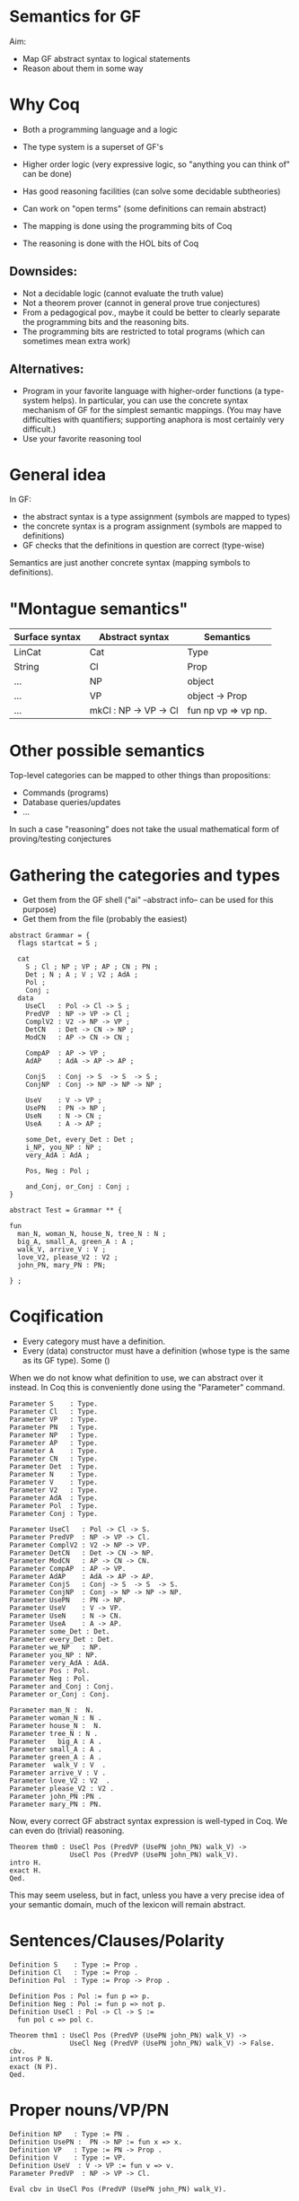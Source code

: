 * Semantics for GF

Aim:

- Map GF abstract syntax to logical statements
- Reason about them in some way

* Why Coq
- Both a programming language and a logic
- The type system is a superset of GF's
- Higher order logic (very expressive logic, so "anything you can
  think of" can be done)
- Has good reasoning facilities (can solve some decidable subtheories)
- Can work on "open terms" (some definitions can remain abstract)

- The mapping is done using the programming bits of Coq
- The reasoning is done with the HOL bits of Coq

** Downsides:

- Not a decidable logic (cannot evaluate the truth value)
- Not a theorem prover (cannot in general prove true conjectures)
- From a pedagogical pov., maybe it could be better to clearly
  separate the programming bits and the reasoning bits.
- The programming bits are restricted to total programs (which can
  sometimes mean extra work)


** Alternatives:

- Program in your favorite language with higher-order functions (a
  type-system helps). In particular, you can use the concrete syntax
  mechanism of GF for the simplest semantic mappings. (You may have
  difficulties with quantifiers; supporting anaphora is most certainly
  very difficult.)
- Use your favorite reasoning tool

* General idea


In GF:
  - the abstract syntax is a type assignment (symbols are mapped to types)
  - the concrete syntax is a program assignment (symbols are mapped to
    definitions)
  - GF checks that the definitions in question are correct (type-wise)

Semantics are just another concrete syntax (mapping symbols to
definitions).


* "Montague semantics"


| Surface syntax | Abstract syntax       | Semantics           |
|----------------+-----------------------+---------------------|
| LinCat         | Cat                   | Type                |
| String         | Cl                    | Prop                |
| ...            | NP                    | object              |
| ...            | VP                    | object -> Prop      |
| ...            | mkCl : NP -> VP -> Cl | fun np vp => vp np. |

* Other possible semantics

Top-level categories can be mapped to other things than propositions:

- Commands (programs)
- Database queries/updates
- ...

In such a case "reasoning" does not take the usual mathematical form
of proving/testing conjectures

* Gathering the categories and types

- Get them from the GF shell ("ai" --abstract info-- can be used for this purpose)
- Get them from the file (probably the easiest)

#+BEGIN_SRC gf
abstract Grammar = {
  flags startcat = S ;

  cat
    S ; Cl ; NP ; VP ; AP ; CN ; PN ;
    Det ; N ; A ; V ; V2 ; AdA ; 
    Pol ;
    Conj ;
  data
    UseCl   : Pol -> Cl -> S ;
    PredVP  : NP -> VP -> Cl ;
    ComplV2 : V2 -> NP -> VP ;
    DetCN   : Det -> CN -> NP ;
    ModCN   : AP -> CN -> CN ;

    CompAP  : AP -> VP ;
    AdAP    : AdA -> AP -> AP ;

    ConjS   : Conj -> S  -> S  -> S ;
    ConjNP  : Conj -> NP -> NP -> NP ;

    UseV    : V -> VP ;
    UsePN   : PN -> NP ;
    UseN    : N -> CN ;
    UseA    : A -> AP ;

    some_Det, every_Det : Det ;
    i_NP, you_NP : NP ;
    very_AdA : AdA ;

    Pos, Neg : Pol ;

    and_Conj, or_Conj : Conj ;
}

abstract Test = Grammar ** {

fun
  man_N, woman_N, house_N, tree_N : N ;
  big_A, small_A, green_A : A ;
  walk_V, arrive_V : V ;
  love_V2, please_V2 : V2 ;
  john_PN, mary_PN : PN;

} ;
#+END_SRC

* Coqification

- Every category must have a definition.
- Every (data) constructor must have a definition (whose type is the same as
  its GF type). Some ()


When we do not know what definition to use, we can abstract over it
instead. In Coq this is conveniently done using the "Parameter"
command.

#+BEGIN_SRC coq
Parameter S    : Type.
Parameter Cl   : Type.
Parameter VP   : Type.
Parameter PN   : Type.
Parameter NP   : Type.
Parameter AP   : Type.
Parameter A    : Type.
Parameter CN   : Type.
Parameter Det  : Type.
Parameter N    : Type.
Parameter V    : Type.
Parameter V2   : Type.
Parameter AdA  : Type.
Parameter Pol  : Type.
Parameter Conj : Type.

Parameter UseCl   : Pol -> Cl -> S. 
Parameter PredVP  : NP -> VP -> Cl. 
Parameter ComplV2 : V2 -> NP -> VP. 
Parameter DetCN   : Det -> CN -> NP. 
Parameter ModCN   : AP -> CN -> CN. 
Parameter CompAP  : AP -> VP. 
Parameter AdAP    : AdA -> AP -> AP. 
Parameter ConjS   : Conj -> S  -> S  -> S. 
Parameter ConjNP  : Conj -> NP -> NP -> NP. 
Parameter UsePN   : PN -> NP.
Parameter UseV    : V -> VP. 
Parameter UseN    : N -> CN. 
Parameter UseA    : A -> AP. 
Parameter some_Det : Det.
Parameter every_Det : Det. 
Parameter we_NP   : NP.
Parameter you_NP : NP. 
Parameter very_AdA : AdA. 
Parameter Pos : Pol.
Parameter Neg : Pol.
Parameter and_Conj : Conj.
Parameter or_Conj : Conj.

Parameter man_N :  N.
Parameter woman_N : N .
Parameter house_N :  N.
Parameter tree_N : N .
Parameter   big_A : A .
Parameter small_A : A .
Parameter green_A : A .
Parameter  walk_V : V  .
Parameter arrive_V : V .
Parameter love_V2 : V2  .
Parameter please_V2 : V2 .
Parameter john_PN :PN .
Parameter mary_PN : PN.
#+END_SRC

Now, every correct GF abstract syntax expression is well-typed in Coq.
We can even do (trivial) reasoning.

#+BEGIN_SRC coq
Theorem thm0 : UseCl Pos (PredVP (UsePN john_PN) walk_V) ->
               UseCl Pos (PredVP (UsePN john_PN) walk_V).
intro H.
exact H.
Qed.
#+END_SRC

This may seem useless, but in fact, unless you have a very precise
idea of your semantic domain, much of the lexicon will remain abstract.

* Sentences/Clauses/Polarity

#+BEGIN_SRC coq
Definition S    : Type := Prop .
Definition Cl   : Type := Prop .
Definition Pol  : Type := Prop -> Prop .

Definition Pos : Pol := fun p => p.
Definition Neg : Pol := fun p => not p.
Definition UseCl : Pol -> Cl -> S :=
  fun pol c => pol c. 
#+END_SRC


#+BEGIN_SRC coq
Theorem thm1 : UseCl Pos (PredVP (UsePN john_PN) walk_V) ->
               UseCl Neg (PredVP (UsePN john_PN) walk_V) -> False.
cbv.
intros P N.
exact (N P).
Qed.
#+END_SRC


* Proper nouns/VP/PN

#+BEGIN_SRC coq
Definition NP   : Type := PN .
Definition UsePN :  PN -> NP := fun x => x.
Definition VP   : Type := PN -> Prop .
Definition V    : Type := VP.
Definition UseV  : V -> VP := fun v => v.
Parameter PredVP  : NP -> VP -> Cl. 

Eval cbv in UseCl Pos (PredVP (UsePN john_PN) walk_V).
#+END_SRC

#+BEGIN_EXAMPLE
= walk_V john_PN : S
#+END_EXAMPLE

* Quantifiers (1)
The previous definition of NP is too restrictive in the presence of
quantifiers. Indeed a PN is to restrictive to represent phrases such
as 'every man', 'some tree', etc.  Montague's solution is to
generalize NPs to transform the predicate of VPs:

#+BEGIN_SRC coq
Definition NP    : Type := VP -> Prop .
Definition UsePN : PN -> NP := fun pn vp => vp pn.
Definition PredVP  : NP -> VP -> Cl := fun np vp => np vp.
#+END_SRC

#+BEGIN_SRC 
Eval cbv in UseCl Pos (PredVP (UsePN john_PN) walk_V).
#+END_SRC

Then we can represent "everyone" as follows:

#+BEGIN_SRC coq
Definition everyoneNP : NP := fun vp => forall x, vp x.
#+END_SRC

Namely, we're applying the VP to every possible 'thing'.

* Quantifiers (2)
We may want to restrict the domain: "every man", "some tree", etc.
Thus we will represent common nouns as predicates (like VPs) and weaken the
propositions accordingly. A determiner transforms common nouns into NPs.
#+BEGIN_SRC coq
Definition CN   : Type := PN -> Prop .
Definition N   : Type := CN .
Definition Det   : Type := CN -> NP .
Definition DetCN : Det -> CN -> NP := fun det cn => det cn.
Definition every_Det : Det := fun cn vp => forall x, cn x -> vp x.
Definition some_Det : Det := fun cn vp => exists x, cn x /\ vp x.
#+END_SRC
Note the inversion of polarity in the connectives.

* Embedding nouns and reasoning

#+BEGIN_SRC coq
Definition N    : Type := CN .
Parameter UseN    : N -> CN. 
#+END_SRC


#+BEGIN_SRC coq
Theorem thm2 :
    UseCl Pos (PredVP (DetCN every_Det man_N) walk_V) ->
    (man_N john_PN) ->
    (walk_V john_PN).
cbv.
intros H1 H2.
exact (H1 john_PN H2).
Qed.
#+END_SRC

* Adjectives (basic)
We can try the usual reciepe and represent adjectives as predicates:

#+BEGIN_SRC coq
Definition AP   : Type := PN -> Prop .
Definition A    : Type := AP .
Definition ModCN   : AP -> CN -> CN := fun ap cn x => ap x /\ cn x. 
Definition CompAP  : AP -> VP := fun ap x => ap x. 
#+END_SRC

"every green tree is green."

#+BEGIN_SRC coq
Theorem thm3 :
    UseCl Pos (PredVP (DetCN every_Det (ModCN (UseA green_A) (UseN tree_N))) (CompAP (UseA green_A))).
cbv.
intuition.
Qed.
#+END_SRC

* 2-place verb

#+BEGIN_SRC coq
Definition V2   : Type := PN -> VP .
Definition ComplV2 : V2 -> NP -> VP := fun v object subject => object (v subject).
#+END_SRC

* Conjunctions

#+BEGIN_SRC coq
Definition Conj : Type := Prop -> Prop -> Prop .
Definition ConjS   : Conj -> S  -> S  -> S := fun c => c.
Definition ConjNP  : Conj -> NP -> NP -> NP := fun c np1 np2 vp =>
  np1 (fun x => np2 (fun y => c (vp x) (vp y))). 
Definition and_Conj : Conj := fun x y => x /\ y.
Definition or_Conj : Conj := fun x y => x \/ y.
#+END_SRC

"John loves Mary and a tree."
Eval cbv in UseCl Pos (PredVP (UsePN john_PN) (ComplV2 love_V2 (ConjNP and_Conj (UsePN mary_PN) (DetCN some_Det (UseN tree_N))))).
exists x : PN, tree_N x /\ love_V2 john_PN mary_PN /\ love_V2 john_PN x

* Abstract Domain knowledge

Even in the presence of abstract parameters, one can add arbitrary assumptions.

example: green and black are disjoint properties:

#+BEGIN_SRC coq
Parameter green_black_disjoint: forall x, green_A x -> black_A x -> False.
#+END_SRC

* Refining and complexifying the interpretations

* Adjectival phrases and adjectives
  Adjectives and adjectival phrases are represented as modifiers of common nouns.
  \begin{coq}
    Definition A := CN -> CN.
  \end{coq}
  The test suite further requires to refine adjectives as
  intersective, subsective, extensional subsective, privative and
  non-commital, as it is standard in the formal semantics literature
  \citep{kamp:75,partee:07,partee:10}. For a full discussion of
  adjectives and in general modification within a constructive
  setting, see \cite{Chatzikyriakidis:2017}. For concision we show
   how to deal with intersective and extensional subsective only.

  An intersective adjective (\texttt{IntersectiveA}) is fully defined by a
  predicate over objects. The adjectival meaning is the conjunction of
  such predicate and the bare noun (\texttt{wkIntersectiveA}). Additionally, to
  relieve the user from calling this semantic function in in many
  places, we declare it as an implicit coercion.
  \begin{coq}
Definition IntersectiveA := object -> Prop.
Definition wkIntersectiveA : IntersectiveA -> A
            := fun a cn (x:object) => a x /\ cn x.
Coercion wkIntersectiveA : IntersectiveA >-> A.
\end{coq}
Extensional subsective adjectives are characterised by a noun-modifier
$a$, and the property that if two noun classes $p$ and $q$ are
extensionally equivalent, then $a(q)$ implies $a(p)$ (again, note the use of a dependent type):
\begin{coq}
Inductive ExtensionalSubsectiveA : Type :=
   mkExtensionalSubsective :
     forall (a : (object -> Prop) -> (object -> Prop)),
     forall (ext : forall (p q:object -> Prop),
                   (forall x, p x -> q x) -> (forall x, q x -> p x) -> forall x, a p x -> a q x),
     ExtensionalSubsectiveA.
   \end{coq}
   The adjectival semantics is that of a subsective adjective: the
   bare noun holds in conjunction with the modified noun:
     \begin{coq}
Definition apExtensionalSubsectiveA
            : ExtensionalSubsectiveA -> A
            := fun a cn (x:object) => let (aa,_) := a in
                 aa cn x /\ cn x .
Coercion apExtensionalSubsectiveA : ExtensionalSubsectiveA >-> A.
\end{coq}
In the same way we treated intersective adjectives, we add the semantics as a coercion for subsectives as well. It should be
stressed that it suffices to declare an adjective as extensional
subsective for Coq to remember the extensional property, even though
it does not appear in the interpretation as a coerced general adjective.

* Adverbs
  Adverbs are similar to adjectives, except that they
  modify verbal predicates or propositions instead of nouns. In the FraCaS test suite we only find VP adverbs (verbal predicates). Furthermore, the test suite does not
  require the noun class to be passed to the adverb semantics, and
  thus we omit it. \textit{A contrario}, the test suite requires many adverbs to be veridical
  and covariant. Thus, as for adjectives, we define a refined subclass
  to capture these properties.
  \begin{coq}
Definition ADV := (object -> Prop) -> (object -> Prop).
Definition Adv:= ADV.
Definition VeridicalAdv :=
  { adv : (object -> Prop) -> (object -> Prop)
    & (forall (x : object) (v : object -> Prop), (adv v) x -> v x) *
      (forall (v w : object -> Prop),
        (forall x, v x -> w x) -> forall (x : object), adv v x -> adv w x)
    }.
  \end{coq}
  The plain adverbial semantics are recovered by extracting the $adv$
  component. Similarly to extensional adjectives,  veridical adverbs the additional properties
  are made available solely by declaring lexical entries as belonging to
  the correct class. A coercion between $VeridicalAdv$ and $Adv$ is further defined (in effect we define veridical adverbs to be subtypes of adverbs). To give an example, consider the veridical 
  adverb $on\_time$. This will have the entry: 

\begin{coq}
Parameter on_time_Adv : VeridicalAdv .
\end{coq}

* Predeterminers
 The literature usually defines
  the semantics of noun-phrases as a predicate over verb phrases:
  \begin{coq}
    Definition NP0 := VP -> Prop.
  \end{coq}
  Unfortunately, such a clean definition cannot work with GF's
  abstract syntax.  The main issue is that predeterminers, which
  include ``most'', ``at least'', ``all'', etc. are parsed as
  modifiers of noun phrases: $PredetNP : Predet → NP → NP$. A moment
  of thought suffices to be convinced that predicates over
  verb-phrases are too rigid to be ``pre-determined'' in this way.
  Therefore the semantics that we use is a tuple of the components of
  noun-phrases: number, quantifier, and common noun:
  \begin{coq}
  Inductive NP : Type := mkNP : Num -> Quant -> CN -> NP.
  \end{coq}
  Predeterminers can then update the quantifier part of the NP. For
  example, the ``all'' and ``most'' predeterminers replace the quantifier part by the
  corresponding quantifier:
  \begin{coq}
  Definition Predet := NP -> NP.
  Definition all_Predet : Predet := fun np => let (num,qIGNORED,cn) := np
                                              in mkNP num all_Quant cn.
  Definition most_Predet : Predet := fun np => let (num,qIGNORED,cn) := np
                                               in mkNP num MOST_Quant cn.
  \end{coq}
  One may wonder if it is justified to simply ignore the quantifier in
  such a way. We answer positively, because in practice, a noun-phrase
  with a useful quantifier is never equipped with the ``all''
  predeterminer --- in fact, in this case GF introduces a dummy
  indefinite article which \emph{must} be overwritten in the semantics.
  
* Numerals, cardinals
  An important part of the NP is the
  number. Here we record as precisely as possible the information
  given by the syntax; which can be a singular, a plural, a precise
  cardinality or even the ``more than'' modifier.
  \begin{coq}
  Inductive Num : Type       :=
    singular : Num           |
    plural   : Num           |
    unknownNum : Num         |
    moreThan : Num -> Num    |
    cardinal : nat -> Num    .
  \end{coq}

* Generalised quantifiers

Generalised quantifiers turn a number
  and a common noun into a (usual) noun-phrase (which we call $NP0$).
  \begin{coq}
Definition Quant := Num -> CN -> NP0.
\end{coq}
Certain quantifiers ignore the number, and are thus given usual definitions:
\begin{coq}
Definition all_Quant : Quant :=fun (num:Num) (cn : CN) (vp : VP) => forall x, cn x->vp cn x.
\end{coq}
Some others, such as ``at most'' make essential use of the number:
\begin{coq}
Definition atMost_quant : Quant
  := fun num cn vp => interpAtMost num (CARD (fun x => cn x /\ vp cn x))
\end{coq}
In the above, \texttt{interpAtMost} checks that the given number is less than
the given cardinality. The function \texttt{CARD} is a context-dependent
abstract function which turns a predicate into a natural number. We
equip \texttt{CARD} with common-sense axioms of set cardinality, such as
monotonicity:
\begin{coq}
Parameter CARD : (object -> Prop) -> nat.
Variable CARD_monotonous : forall a b:CN, (forall x, a x -> b x) -> CARD a <= CARD b.
\end{coq}

The \texttt{CARD} variable is used to interpret several other quantifiers, including ``most'':
\begin{coq}
Definition MOST_Quant : Quant :=
    fun num (cn : CN) (vp : VP) => CARD (fun x => cn x /\ vp cn x) >= MOSTPART (CARD cn).
\end{coq}
where \texttt{MOSTPART} is another context-dependent abstract function
from natural to natural. To support FraCas examples, it is sufficient
to equip it with a monotonicity axiom:
\begin{coq}
Parameter MOSTPART: nat -> nat.
Variable MOST_mono : forall x, MOSTPART x <= x.
\end{coq}


As usual, articles are  special cases of quantifiers.  When a
useful number is provided by the NP, the indefinite article enforces
it. Otherwise it generates an existential quantification.
\begin{coq}
  Definition IndefArt:Quant:= fun (num : Num) (P:CN)=> fun Q:VP=> match num with
  cardinal n => CARD (fun x => P x /\ Q P x) = n                        |
  moreThan n => interpAtLeast n (CARD (fun x => P x /\ Q P x))          |
  _          => exists x, P x/\Q P x end                                .
\end{coq}
The definite article checks for plural noun phrases, in which case it
implements\textit{} definite plurals (universal quantification). Otherwise, it
looks up the object of discourse in an abstract $environment$, which
is a function which turns a common noun into an object:
$environment : CN → object$.
\begin{coq}
  Definition DefArt:Quant:= fun (num : Num) (P:CN)=> fun Q:VP=> match num with
  plural => (forall x, P x -> Q P x) /\ Q P (environment P) /\ P (environment P) |
  _ => Q P (environment P) /\ P (environment P) end.
\end{coq}

* Prepositions
Prepositions are interpreted as values transforming
  simplified noun phrases (1) to predicates. This transformation is
  veridical (2) and covariant (3).  These three aspects are captured
  in three fields of a record, as follows.
  \begin{coq}
Definition NP1 := (object -> Prop) ->Prop.
Inductive Prep : Type :=
   mkPrep : forall
   (prep : NP1 -> (object -> Prop) -> (object -> Prop)),                       (* 1 *)
   (forall (prepArg : NP1) (v : object -> Prop) (subject : object),            (* 2 *)
     prep prepArg v subject -> v subject) ->
     (forall (prepArg : NP1) (v w : object -> Prop),
     (forall x, v x -> w x) -> forall x, prep prepArg v x -> prep prepArg w x) (* 3 *)
      -> Prep.
  \end{coq}

* Comparatives
We interpret comparatives as functions from
  adjective and NP into an adjectival phrase. We use the common
  noun (class) provided by the NP as a common reference class for the
  quality (or adjective, denoted $a$ below) under comparison. Note that
  we additionally obtain the class of the object, but we ignore
  it. (Future work may want to unify those two classes).
  \begin{coq}
Definition ComparA : A -> NP -> AP
 := fun a np cn x => apNP np (fun yCN y =>    (a cn y -> a cn x)
                                           /\ (not (a cn x) -> not (a cn y))).
Definition ComparAsAs : A -> NP -> AP
 := fun a np cn x => apNP np (fun _class y => a cn x <-> a cn y).
\end{coq}
We define 'as ... as' as an equivalence of the quality $a$ between the
subject and the object.  We define 'more ... than' as an implication
of the quality $a$ in the appropriate direction, and the converse
implication in the opposite direction. Note that the treatment of
comparatives does not involve any reference to scales or degrees: this
was not needed at least for the examples at hand, even though many fine-grained
treatments of comparatives take these into
consideration.\footnote{For a first treatment in MTTs, the interested
  reader is directed to
  \cite{Chatzikyriakidis:2014,Chatzikyriakidis:2017}.}


* Relative clauses
 Relative clauses are interpreted as verb phrases and used intersectively when building noun phrases:
  \begin{coq}
    Definition RS := VP.
    Definition RelNPa : NP -> RS -> NP
      := fun np rs => let (num,q,cn) := np
      in mkNP num q (fun x => cn x /\ rs cn x).
  \end{coq}

* Anaphora
TODO.
* References

- Ranta, 2004. "Computational semantics in type theory". http://msh.revues.org/pdf/2925
- Bernardy and Chatzikyriakidis, 2017.

